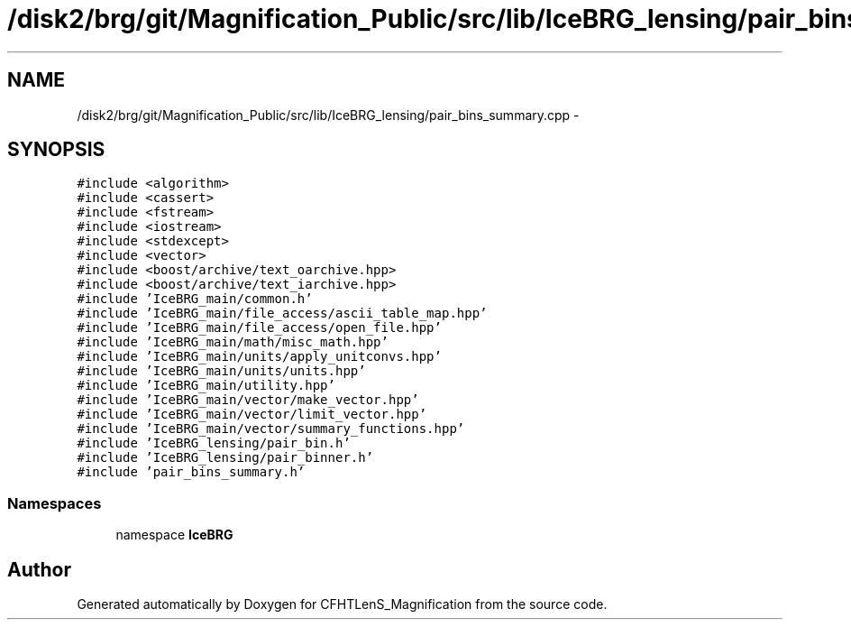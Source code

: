 .TH "/disk2/brg/git/Magnification_Public/src/lib/IceBRG_lensing/pair_bins_summary.cpp" 3 "Thu Jul 9 2015" "Version 0.9.2" "CFHTLenS_Magnification" \" -*- nroff -*-
.ad l
.nh
.SH NAME
/disk2/brg/git/Magnification_Public/src/lib/IceBRG_lensing/pair_bins_summary.cpp \- 
.SH SYNOPSIS
.br
.PP
\fC#include <algorithm>\fP
.br
\fC#include <cassert>\fP
.br
\fC#include <fstream>\fP
.br
\fC#include <iostream>\fP
.br
\fC#include <stdexcept>\fP
.br
\fC#include <vector>\fP
.br
\fC#include <boost/archive/text_oarchive\&.hpp>\fP
.br
\fC#include <boost/archive/text_iarchive\&.hpp>\fP
.br
\fC#include 'IceBRG_main/common\&.h'\fP
.br
\fC#include 'IceBRG_main/file_access/ascii_table_map\&.hpp'\fP
.br
\fC#include 'IceBRG_main/file_access/open_file\&.hpp'\fP
.br
\fC#include 'IceBRG_main/math/misc_math\&.hpp'\fP
.br
\fC#include 'IceBRG_main/units/apply_unitconvs\&.hpp'\fP
.br
\fC#include 'IceBRG_main/units/units\&.hpp'\fP
.br
\fC#include 'IceBRG_main/utility\&.hpp'\fP
.br
\fC#include 'IceBRG_main/vector/make_vector\&.hpp'\fP
.br
\fC#include 'IceBRG_main/vector/limit_vector\&.hpp'\fP
.br
\fC#include 'IceBRG_main/vector/summary_functions\&.hpp'\fP
.br
\fC#include 'IceBRG_lensing/pair_bin\&.h'\fP
.br
\fC#include 'IceBRG_lensing/pair_binner\&.h'\fP
.br
\fC#include 'pair_bins_summary\&.h'\fP
.br

.SS "Namespaces"

.in +1c
.ti -1c
.RI "namespace \fBIceBRG\fP"
.br
.in -1c
.SH "Author"
.PP 
Generated automatically by Doxygen for CFHTLenS_Magnification from the source code\&.
